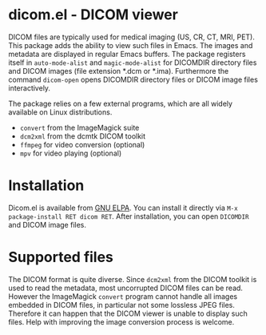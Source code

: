 * dicom.el - DICOM viewer

#+html: <a href="https://www.gnu.org/software/emacs/"><img alt="GNU Emacs" src="https://github.com/minad/corfu/blob/screenshots/emacs.svg?raw=true"/></a>
#+html: <a href="https://elpa.gnu.org/packages/dicom.html"><img alt="GNU ELPA" src="https://elpa.gnu.org/packages/dicom.svg"/></a>
#+html: <a href="https://elpa.gnu.org/devel/dicom.html"><img alt="GNU-devel ELPA" src="https://elpa.gnu.org/devel/dicom.svg"/></a>
#+html: <a href="https://melpa.org/#/dicom"><img alt="MELPA" src="https://melpa.org/packages/dicom-badge.svg"/></a>
#+html: <a href="https://stable.melpa.org/#/dicom"><img alt="MELPA Stable" src="https://stable.melpa.org/packages/dicom-badge.svg"/></a>

DICOM files are typically used for medical imaging (US, CR, CT, MRI, PET). This
package adds the ability to view such files in Emacs. The images and metadata
are displayed in regular Emacs buffers. The package registers itself in
~auto-mode-alist~ and ~magic-mode-alist~ for DICOMDIR directory files and DICOM
images (file extension *.dcm or *.ima). Furthermore the command ~dicom-open~ opens
DICOMDIR directory files or DICOM image files interactively.

The package relies on a few external programs, which are all widely available on
Linux distributions.

- ~convert~ from the ImageMagick suite
- ~dcm2xml~ from the dcmtk DICOM toolkit
- ~ffmpeg~ for video conversion (optional)
- ~mpv~ for video playing (optional)

* Installation

Dicom.el is available from [[https://elpa.gnu.org/packages/dicom.html][GNU ELPA]]. You can install it directly via ~M-x package-install RET dicom RET~.
After installation, you can open ~DICOMDIR~ and DICOM image files.

* Supported files

The DICOM format is quite diverse. Since ~dcm2xml~ from the DICOM toolkit is used
to read the metadata, most uncorrupted DICOM files can be read. However the
ImageMagick ~convert~ program cannot handle all images embedded in DICOM files, in
particular not some lossless JPEG files. Therefore it can happen that the DICOM
viewer is unable to display such files. Help with improving the image conversion
process is welcome.
